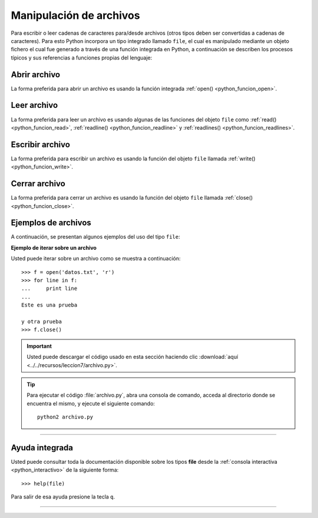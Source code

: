 .. -*- coding: utf-8 -*-


.. _python_manipular_archivo:

Manipulación de archivos
------------------------

Para escribir o leer cadenas de caracteres para/desde archivos (otros tipos deben 
ser convertidas a cadenas de caracteres). Para esto Python incorpora un tipo integrado 
llamado ``file``, el cual es manipulado mediante un objeto fichero el cual fue generado 
a través de una función integrada en Python, a continuación se describen los procesos 
típicos y sus referencias a funciones propias del lenguaje:


.. _python_abrir_archivo:

Abrir archivo
.............

La forma preferida para abrir un archivo es usando la función integrada 
:ref:`open() <python_funcion_open>`.


.. _python_leer_archivo:

Leer archivo
............

La forma preferida para leer un archivo es usando algunas de las funciones del 
objeto ``file`` como :ref:`read() <python_funcion_read>`, 
:ref:`readline() <python_funcion_readline>` y :ref:`readlines() <python_funcion_readlines>`. 


.. _python_escribir_archivo:

Escribir archivo
................

La forma preferida para escribir un archivo es usando la función del objeto 
``file`` llamada :ref:`write() <python_funcion_write>`.


.. _python_cerrar_archivo:

Cerrar archivo
..............

La forma preferida para cerrar un archivo es usando la función del objeto 
``file`` llamada :ref:`close() <python_funcion_close>`.


.. _python_ejemplos_archivo:

Ejemplos de archivos
....................

A continuación, se presentan algunos ejemplos del uso del tipo ``file``:

**Ejemplo de iterar sobre un archivo**

Usted puede iterar sobre un archivo como se muestra a continuación:

::

	>>> f = open('datos.txt', 'r')
	>>> for line in f:
	...     print line
	... 
	Este es una prueba 

	y otra prueba
	>>> f.close()


.. important::
    Usted puede descargar el código usado en esta sección haciendo clic 
    :download:`aquí <../../recursos/leccion7/archivo.py>`.


.. tip::
    Para ejecutar el código :file:`archivo.py`, abra una 
    consola de comando, acceda al directorio donde se encuentra el mismo, 
    y ejecute el siguiente comando: ::

        python2 archivo.py


----

Ayuda integrada
...............

Usted puede consultar toda la documentación disponible sobre los tipos 
**file** desde la :ref:`consola interactiva <python_interactivo>` de la 
siguiente forma:

::

    >>> help(file)

Para salir de esa ayuda presione la tecla ``q``.


----

.. seealso::

    Consulte la sección de :ref:`lecturas suplementarias <lecturas_suplementarias_sesion7>` 
    del entrenamiento para ampliar su conocimiento en esta temática.
